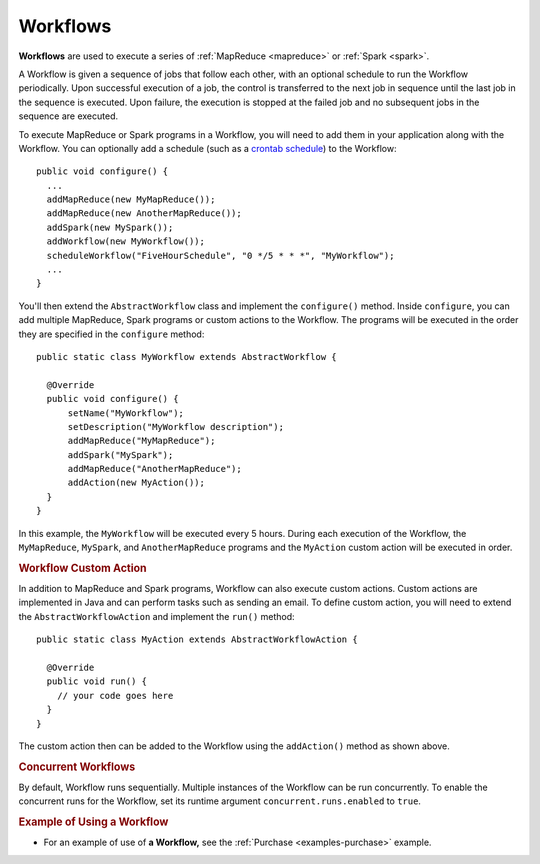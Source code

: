 .. meta::
    :author: Cask Data, Inc.
    :copyright: Copyright © 2014-2015 Cask Data, Inc.

.. _workflows:

============================================
Workflows
============================================

**Workflows** are used to execute a series of :ref:`MapReduce <mapreduce>` or :ref:`Spark <spark>`.

A Workflow is given a sequence of jobs that follow each other, with an optional schedule
to run the Workflow periodically. Upon successful execution of a job, the control is
transferred to the next job in sequence until the last job in the sequence is executed. Upon
failure, the execution is stopped at the failed job and no subsequent jobs in the sequence
are executed.

To execute MapReduce or Spark programs in a Workflow, you will need to add them in your
application along with the Workflow. You can optionally add a schedule (such as a
`crontab schedule <../../reference-manual/javadocs/co/cask/cdap/api/app/AbstractApplication.html#scheduleWorkflow(java.lang.String,%20java.lang.String,%20java.lang.String)>`__)
to the Workflow::

  public void configure() {
    ...
    addMapReduce(new MyMapReduce());
    addMapReduce(new AnotherMapReduce());
    addSpark(new MySpark());
    addWorkflow(new MyWorkflow());
    scheduleWorkflow("FiveHourSchedule", "0 */5 * * *", "MyWorkflow");
    ...
  }

You'll then extend the ``AbstractWorkflow`` class and implement the
``configure()`` method. Inside ``configure``, you can add multiple MapReduce, Spark programs or custom actions
to the Workflow. The programs will be executed in the order they are specified in the ``configure``
method::

  public static class MyWorkflow extends AbstractWorkflow {

    @Override
    public void configure() {
        setName("MyWorkflow");
        setDescription("MyWorkflow description");
        addMapReduce("MyMapReduce");
        addSpark("MySpark");
        addMapReduce("AnotherMapReduce");
        addAction(new MyAction());
    }
  }

In this example, the ``MyWorkflow`` will be executed every 5 hours. During each execution of the Workflow,
the ``MyMapReduce``, ``MySpark``, and ``AnotherMapReduce`` programs and the ``MyAction`` custom action will be executed in order.

.. rubric::  Workflow Custom Action

In addition to MapReduce and Spark programs, Workflow can also execute custom actions. Custom actions are
implemented in Java and can perform tasks such as sending an email. To define
custom action, you will need to extend the ``AbstractWorkflowAction`` and implement the ``run()`` method::

  public static class MyAction extends AbstractWorkflowAction {

    @Override
    public void run() {
      // your code goes here
    }
  }

The custom action then can be added to the Workflow using the ``addAction()`` method as shown above.

.. rubric::  Concurrent Workflows

By default, Workflow runs sequentially. Multiple instances of the Workflow can be run concurrently. To enable the
concurrent runs for the Workflow, set its runtime argument ``concurrent.runs.enabled`` to ``true``.

.. rubric::  Example of Using a Workflow

- For an example of use of **a Workflow,** see the :ref:`Purchase
  <examples-purchase>` example.
